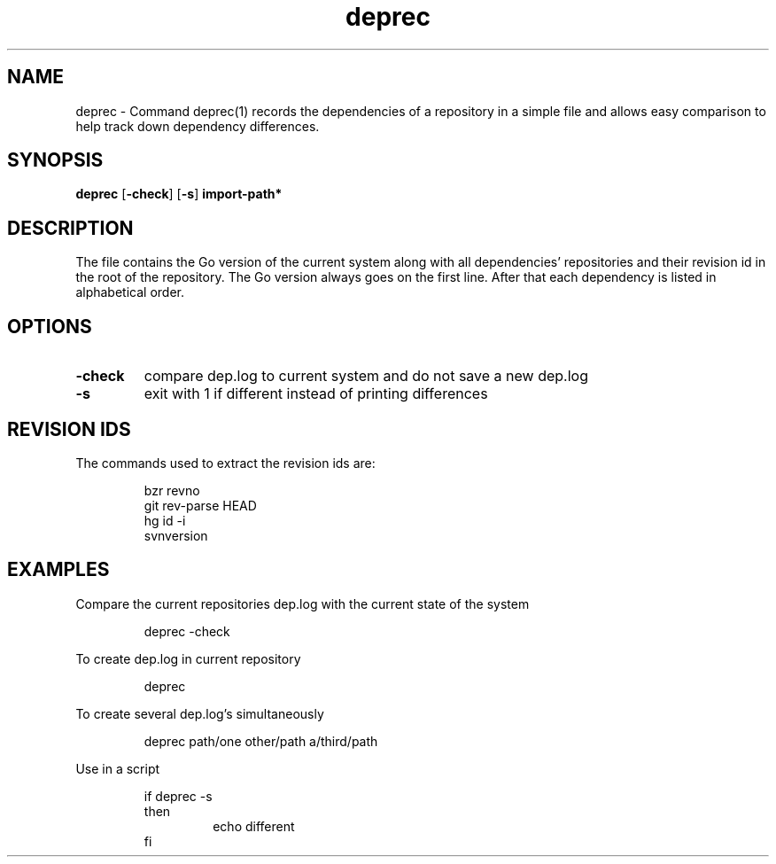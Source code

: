 .\"    Automatically generated by mango(1)
.TH "deprec" 1 "2014-01-25" "version 2014-01-25" "User Commands"
.SH "NAME"
deprec \- Command deprec(1) records the dependencies of a repository in a simple file
and allows easy comparison to help track down dependency differences.
.SH "SYNOPSIS"
.B deprec
.RB [ \-check ]
.RB [ \-s ]
.B import\-path*
.SH "DESCRIPTION"
The file contains the Go version of the current system along with all dependencies' repositories and their revision id in the root of the repository. 
The Go version always goes on the first line. 
After that each dependency is listed in alphabetical order. 
.SH "OPTIONS"
.TP
.BR "\-check "
compare dep.log to current system and do not save a new dep.log 
.TP
.BR "\-s "
exit with 1 if different instead of printing differences 
.SH "REVISION IDS"
The commands used to extract the revision ids are: 
.PP
.RS
bzr revno
.sp 0
git rev\-parse HEAD
.sp 0
hg id \-i
.sp 0
svnversion
.sp 0
.sp
.RE
.SH "EXAMPLES"
Compare the current repositories dep.log with the current state of the system 
.PP
.RS
deprec \-check
.sp 0
.sp
.RE
.PP
To create dep.log in current repository 
.PP
.RS
deprec
.sp 0
.sp
.RE
.PP
To create several dep.log's simultaneously 
.PP
.RS
deprec path/one other/path a/third/path
.sp 0
.sp
.RE
.PP
Use in a script 
.PP
.RS
if deprec \-s
.sp 0
then
.sp 0
.RS
echo different
.sp 0
.RE
fi
.RE
